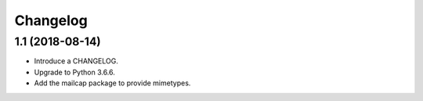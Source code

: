Changelog
=========

1.1 (2018-08-14)
----------------

* Introduce a CHANGELOG.
* Upgrade to Python 3.6.6.
* Add the mailcap package to provide mimetypes.

